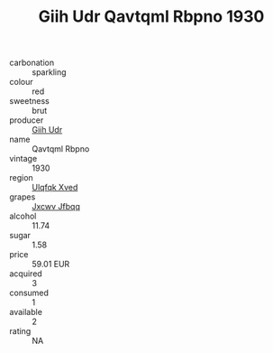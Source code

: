 :PROPERTIES:
:ID:                     161f70ce-fb18-4073-a9e6-aa4fd52100fd
:END:
#+TITLE: Giih Udr Qavtqml Rbpno 1930

- carbonation :: sparkling
- colour :: red
- sweetness :: brut
- producer :: [[id:38c8ce93-379c-4645-b249-23775ff51477][Giih Udr]]
- name :: Qavtqml Rbpno
- vintage :: 1930
- region :: [[id:106b3122-bafe-43ea-b483-491e796c6f06][Ulqfqk Xved]]
- grapes :: [[id:41eb5b51-02da-40dd-bfd6-d2fb425cb2d0][Jxcwv Jfbqq]]
- alcohol :: 11.74
- sugar :: 1.58
- price :: 59.01 EUR
- acquired :: 3
- consumed :: 1
- available :: 2
- rating :: NA


